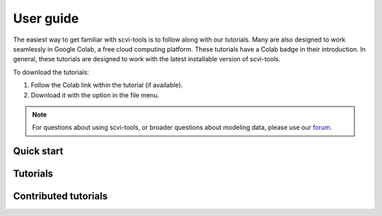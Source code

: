 User guide
==========

The easiest way to get familiar with scvi-tools is to follow along with our tutorials.
Many are also designed to work seamlessly in Google Colab, a free cloud computing platform. These tutorials have a Colab badge in their introduction. In general, these tutorials are designed to work with the latest installable version of scvi-tools.

To download the tutorials:

1. Follow the Colab link within the tutorial (if available).
2. Download it with the option in the file menu.

.. note:: For questions about using scvi-tools, or broader questions about modeling data, please use our forum_.

.. _forum: https://discourse.scvi-tools.org/


Quick start
-----------

.. nbgallery::

   notebooks/api_overview
   notebooks/data_loading
   notebooks/scvi_in_R


Tutorials
---------

.. nbgallery::

   notebooks/totalVI
   notebooks/harmonization
   notebooks/seed_labeling
   notebooks/linear_decoder
   notebooks/cite_scrna_integration_w_totalVI
   notebooks/scarches_scvi_tools
   notebooks/gimvi_tutorial
   notebooks/AutoZI_tutorial
   notebooks/cellassign_tutorial


Contributed tutorials
---------------------

.. nbgallery::

   notebooks/scVI_DE_worm
   notebooks/stereoscope_heart_LV_tutorial

